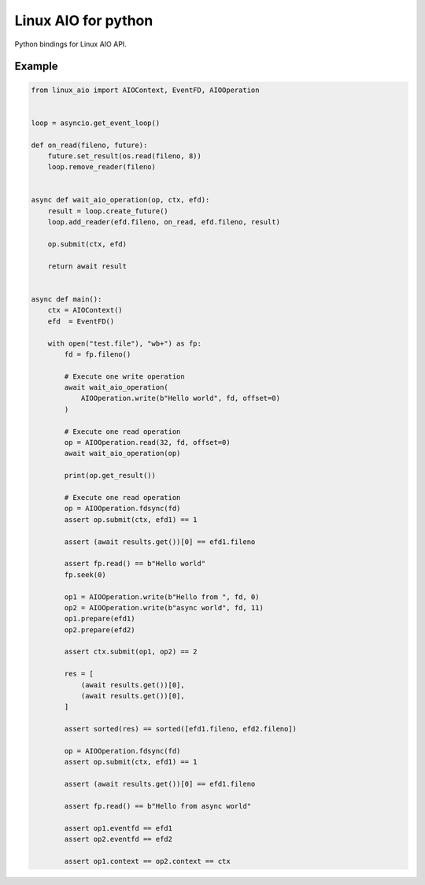 Linux AIO for python
====================

Python bindings for Linux AIO API.

Example
-------

.. code-block:: python

    from linux_aio import AIOContext, EventFD, AIOOperation


    loop = asyncio.get_event_loop()

    def on_read(fileno, future):
        future.set_result(os.read(fileno, 8))
        loop.remove_reader(fileno)


    async def wait_aio_operation(op, ctx, efd):
        result = loop.create_future()
        loop.add_reader(efd.fileno, on_read, efd.fileno, result)

        op.submit(ctx, efd)

        return await result


    async def main():
        ctx = AIOContext()
        efd  = EventFD()

        with open("test.file"), "wb+") as fp:
            fd = fp.fileno()

            # Execute one write operation
            await wait_aio_operation(
                AIOOperation.write(b"Hello world", fd, offset=0)
            )

            # Execute one read operation
            op = AIOOperation.read(32, fd, offset=0)
            await wait_aio_operation(op)

            print(op.get_result())

            # Execute one read operation
            op = AIOOperation.fdsync(fd)
            assert op.submit(ctx, efd1) == 1

            assert (await results.get())[0] == efd1.fileno

            assert fp.read() == b"Hello world"
            fp.seek(0)

            op1 = AIOOperation.write(b"Hello from ", fd, 0)
            op2 = AIOOperation.write(b"async world", fd, 11)
            op1.prepare(efd1)
            op2.prepare(efd2)

            assert ctx.submit(op1, op2) == 2

            res = [
                (await results.get())[0],
                (await results.get())[0],
            ]

            assert sorted(res) == sorted([efd1.fileno, efd2.fileno])

            op = AIOOperation.fdsync(fd)
            assert op.submit(ctx, efd1) == 1

            assert (await results.get())[0] == efd1.fileno

            assert fp.read() == b"Hello from async world"

            assert op1.eventfd == efd1
            assert op2.eventfd == efd2

            assert op1.context == op2.context == ctx
